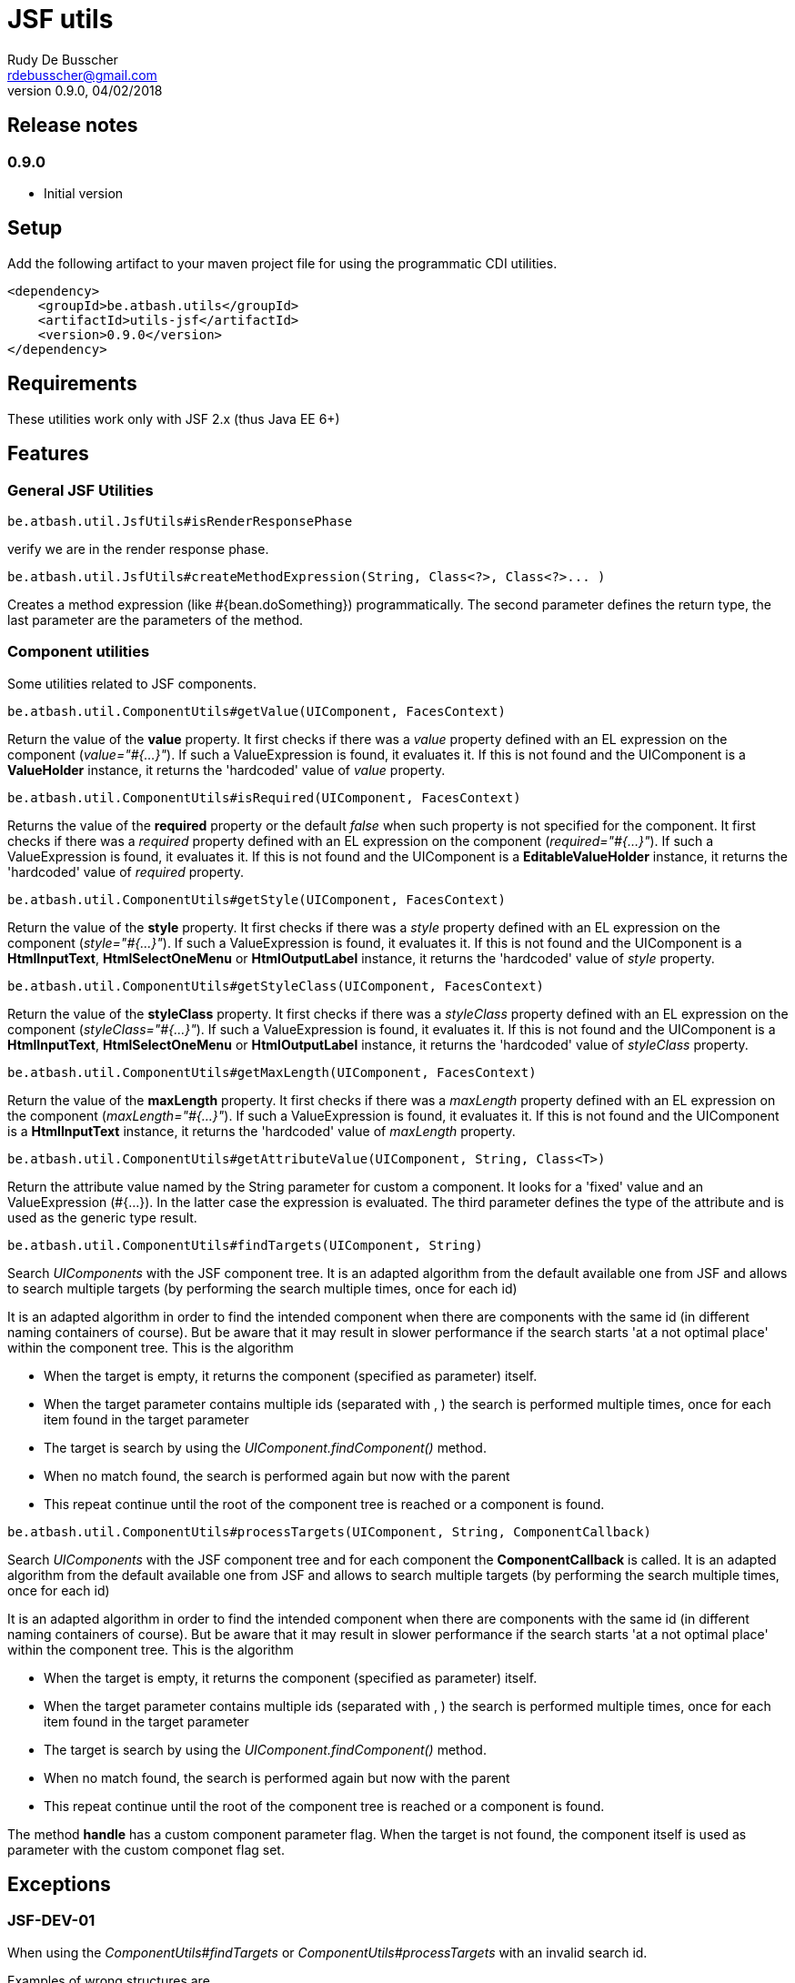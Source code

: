 = JSF utils
Rudy De Busscher <rdebusscher@gmail.com>
v0.9.0, 04/02/2018

== Release notes

=== 0.9.0

* Initial version


== Setup

Add the following artifact to your maven project file for using the programmatic CDI utilities.

    <dependency>
        <groupId>be.atbash.utils</groupId>
        <artifactId>utils-jsf</artifactId>
        <version>0.9.0</version>
    </dependency>


== Requirements

These utilities work only with JSF 2.x (thus Java EE 6+)

== Features

=== General JSF Utilities

----
be.atbash.util.JsfUtils#isRenderResponsePhase
----

verify we are in the render response phase.


----
be.atbash.util.JsfUtils#createMethodExpression(String, Class<?>, Class<?>... )
----

Creates a method expression (like #{bean.doSomething}) programmatically. The second parameter defines the return type, the last parameter are the parameters of the method.

=== Component utilities

Some utilities related to JSF components.

----
be.atbash.util.ComponentUtils#getValue(UIComponent, FacesContext)
----

Return the value of the **value** property. It first checks if there was a _value_ property defined with an EL expression on the component (_value="#{...}"_). If such a ValueExpression is found, it evaluates it. If this is not found and the UIComponent is a **ValueHolder** instance, it returns the 'hardcoded' value of _value_ property.


----
be.atbash.util.ComponentUtils#isRequired(UIComponent, FacesContext)
----

Returns the value of the **required** property or the default _false_ when such property is not specified for the component. It first checks if there was a _required_ property defined with an EL expression on the component (_required="#{...}"_). If such a ValueExpression is found, it evaluates it. If this is not found and the UIComponent is a **EditableValueHolder** instance, it returns the 'hardcoded' value of _required_ property.


----
be.atbash.util.ComponentUtils#getStyle(UIComponent, FacesContext)
----

Return the value of the **style** property. It first checks if there was a _style_ property defined with an EL expression on the component (_style="#{...}"_). If such a ValueExpression is found, it evaluates it. If this is not found and the UIComponent is a **HtmlInputText**, **HtmlSelectOneMenu** or **HtmlOutputLabel** instance, it returns the 'hardcoded' value of _style_ property.


----
be.atbash.util.ComponentUtils#getStyleClass(UIComponent, FacesContext)
----

Return the value of the **styleClass** property. It first checks if there was a _styleClass_ property defined with an EL expression on the component (_styleClass="#{...}"_). If such a ValueExpression is found, it evaluates it. If this is not found and the UIComponent is a **HtmlInputText**, **HtmlSelectOneMenu** or **HtmlOutputLabel** instance, it returns the 'hardcoded' value of _styleClass_ property.


----
be.atbash.util.ComponentUtils#getMaxLength(UIComponent, FacesContext)
----

Return the value of the **maxLength** property. It first checks if there was a _maxLength_ property defined with an EL expression on the component (_maxLength="#{...}"_). If such a ValueExpression is found, it evaluates it. If this is not found and the UIComponent is a **HtmlInputText** instance, it returns the 'hardcoded' value of _maxLength_ property.


----
be.atbash.util.ComponentUtils#getAttributeValue(UIComponent, String, Class<T>)
----

Return the attribute value named by the String parameter for custom a component. It looks for a 'fixed' value and an ValueExpression (#{...}). In the latter case the expression is evaluated. The third parameter defines the type of the attribute and is used as the generic type result.


----
be.atbash.util.ComponentUtils#findTargets(UIComponent, String)
----

Search _UIComponents_ with the JSF component tree. It is an adapted algorithm from the default available one from JSF and allows to search multiple targets (by performing the search multiple times, once for each id)

It is an adapted algorithm in order to find the intended component when there are components with the same id (in different naming containers of course). But be aware that it may result in slower performance if the search starts 'at a not optimal place' within the component tree.
This is the algorithm

- When the target is empty, it returns the component (specified as parameter) itself.
- When the target parameter contains multiple ids (separated with , ) the search is performed multiple times, once for each item found in the target parameter
- The target is search by using the _UIComponent.findComponent()_ method.
- When no match found, the search is performed again but now with the parent
- This repeat continue until the root of the component tree is reached or a component is found.


----
be.atbash.util.ComponentUtils#processTargets(UIComponent, String, ComponentCallback)
----
// FIXME Review

Search _UIComponents_ with the JSF component tree and for each component the **ComponentCallback** is called. It is an adapted algorithm from the default available one from JSF and allows to search multiple targets (by performing the search multiple times, once for each id)

It is an adapted algorithm in order to find the intended component when there are components with the same id (in different naming containers of course). But be aware that it may result in slower performance if the search starts 'at a not optimal place' within the component tree.
This is the algorithm

- When the target is empty, it returns the component (specified as parameter) itself.
- When the target parameter contains multiple ids (separated with , ) the search is performed multiple times, once for each item found in the target parameter
- The target is search by using the _UIComponent.findComponent()_ method.
- When no match found, the search is performed again but now with the parent
- This repeat continue until the root of the component tree is reached or a component is found.

The method **handle** has a custom component parameter flag. When the target is not found, the component itself is used as parameter with the custom componet flag set.

== Exceptions

=== JSF-DEV-01

When using the _ComponentUtils#findTargets_ or _ComponentUtils#processTargets_ with an invalid search id.

Examples of wrong structures are

- Contains spaces within id like _target id_
- When an intermediate component is specified which is not a _Naming container_. For ex. when _:frm:group:field_ the _group_ component is not a naming container.

